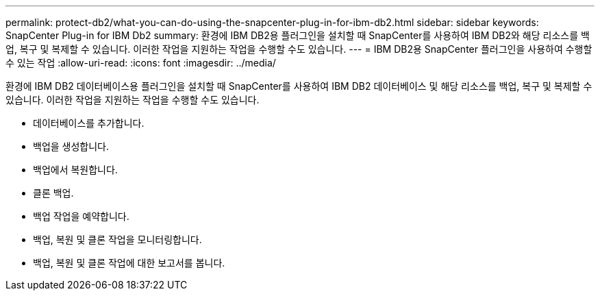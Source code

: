 ---
permalink: protect-db2/what-you-can-do-using-the-snapcenter-plug-in-for-ibm-db2.html 
sidebar: sidebar 
keywords: SnapCenter Plug-in for IBM Db2 
summary: 환경에 IBM DB2용 플러그인을 설치할 때 SnapCenter를 사용하여 IBM DB2와 해당 리소스를 백업, 복구 및 복제할 수 있습니다. 이러한 작업을 지원하는 작업을 수행할 수도 있습니다. 
---
= IBM DB2용 SnapCenter 플러그인을 사용하여 수행할 수 있는 작업
:allow-uri-read: 
:icons: font
:imagesdir: ../media/


[role="lead"]
환경에 IBM DB2 데이터베이스용 플러그인을 설치할 때 SnapCenter를 사용하여 IBM DB2 데이터베이스 및 해당 리소스를 백업, 복구 및 복제할 수 있습니다. 이러한 작업을 지원하는 작업을 수행할 수도 있습니다.

* 데이터베이스를 추가합니다.
* 백업을 생성합니다.
* 백업에서 복원합니다.
* 클론 백업.
* 백업 작업을 예약합니다.
* 백업, 복원 및 클론 작업을 모니터링합니다.
* 백업, 복원 및 클론 작업에 대한 보고서를 봅니다.

